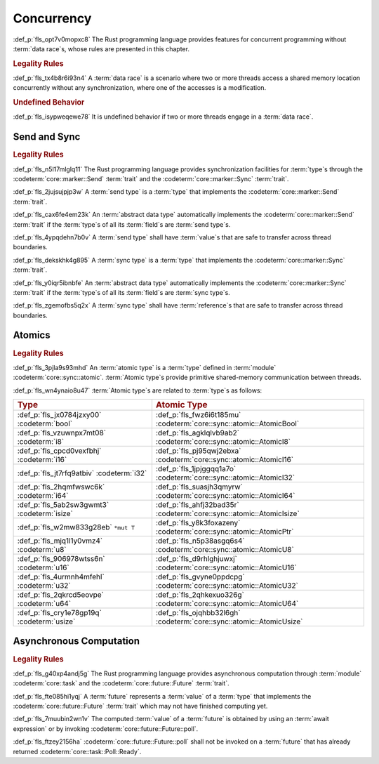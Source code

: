 .. SPDX-License-Identifier: MIT OR Apache-2.0
   SPDX-FileCopyrightText: Critical Section GmbH

.. default-domain:: spec

Concurrency
===========

:def_p:`fls_opt7v0mopxc8`
The Rust programming language provides features for concurrent programming
without :term:`data race`\ s, whose rules are presented in this chapter.

.. rubric:: Legality Rules

:def_p:`fls_tx4b8r6i93n4`
A :term:`data race` is a scenario where two or more threads access a shared
memory location concurrently without any synchronization, where one of the
accesses is a modification.

.. rubric:: Undefined Behavior

:def_p:`fls_isypweqewe78`
It is undefined behavior if two or more threads engage in a :term:`data race`.

Send and Sync
-------------

.. rubric:: Legality Rules

:def_p:`fls_n5l17mlglq11`
The Rust programming language provides synchronization facilities for
:term:`type`\ s through the :codeterm:`core::marker::Send` :term:`trait` and the
:codeterm:`core::marker::Sync` :term:`trait`.

:def_p:`fls_2jujsujpjp3w`
A :term:`send type` is a :term:`type` that implements the
:codeterm:`core::marker::Send` :term:`trait`.

:def_p:`fls_cax6fe4em23k`
An :term:`abstract data type` automatically implements the
:codeterm:`core::marker::Send` :term:`trait` if the :term:`type`\ s of all its
:term:`field`\ s are :term:`send type`\ s.

:def_p:`fls_4ypqdehn7b0v`
A :term:`send type` shall have :term:`value`\ s that are safe to transfer across
thread boundaries.

:def_p:`fls_dekskhk4g895`
A :term:`sync type` is a :term:`type` that implements the
:codeterm:`core::marker::Sync` :term:`trait`.

:def_p:`fls_y0iqr5ibnbfe`
An :term:`abstract data type` automatically implements the
:codeterm:`core::marker::Sync` :term:`trait` if the :term:`type`\ s of all its
:term:`field`\ s are :term:`sync type`\ s.

:def_p:`fls_zgemofbs5q2x`
A :term:`sync type` shall have :term:`reference`\ s that are safe to transfer
across thread boundaries.

Atomics
-------

.. rubric:: Legality Rules

:def_p:`fls_3pjla9s93mhd`
An :term:`atomic type` is a :term:`type` defined in :term:`module`
:codeterm:`core::sync::atomic`. :term:`Atomic type`\ s provide primitive
shared-memory communication between threads.

:def_p:`fls_wn4ynaio8u47`
:term:`Atomic type`\ s are related to :term:`type`\ s as follows:

.. list-table::

   * - .. rubric:: Type
     - .. rubric:: Atomic Type
   * - :def_p:`fls_jx0784jzxy00`
       :codeterm:`bool`
     - :def_p:`fls_fwz6i6t185mu`
       :codeterm:`core::sync::atomic::AtomicBool`
   * - :def_p:`fls_vzuwnpx7mt08`
       :codeterm:`i8`
     - :def_p:`fls_agklqlvb9ab2`
       :codeterm:`core::sync::atomic::AtomicI8`
   * - :def_p:`fls_cpcd0vexfbhj`
       :codeterm:`i16`
     - :def_p:`fls_pj95qwj2ebxa`
       :codeterm:`core::sync::atomic::AtomicI16`
   * - :def_p:`fls_jt7rfq9atbiv`
       :codeterm:`i32`
     - :def_p:`fls_1jpjggqq1a7o`
       :codeterm:`core::sync::atomic::AtomicI32`
   * - :def_p:`fls_2hqmfwswc6k`
       :codeterm:`i64`
     - :def_p:`fls_suasjh3qmyrw`
       :codeterm:`core::sync::atomic::AtomicI64`
   * - :def_p:`fls_5ab2sw3gwmt3`
       :codeterm:`isize`
     - :def_p:`fls_ahfj32bad35r`
       :codeterm:`core::sync::atomic::AtomicIsize`
   * - :def_p:`fls_w2mw833g28eb`
       ``*mut T``
     - :def_p:`fls_y8k3foxazeny`
       :codeterm:`core::sync::atomic::AtomicPtr`
   * - :def_p:`fls_mjq1l1y0vmz4`
       :codeterm:`u8`
     - :def_p:`fls_n5p38asgq6s4`
       :codeterm:`core::sync::atomic::AtomicU8`
   * - :def_p:`fls_906978wtss6n`
       :codeterm:`u16`
     - :def_p:`fls_d9rhlghjuwxj`
       :codeterm:`core::sync::atomic::AtomicU16`
   * - :def_p:`fls_4urmnh4mfehl`
       :codeterm:`u32`
     - :def_p:`fls_gvyne0ppdcpg`
       :codeterm:`core::sync::atomic::AtomicU32`
   * - :def_p:`fls_2qkrcd5eovpe`
       :codeterm:`u64`
     - :def_p:`fls_2qhkexuo326g`
       :codeterm:`core::sync::atomic::AtomicU64`
   * - :def_p:`fls_cry1e78gp19q`
       :codeterm:`usize`
     - :def_p:`fls_ojqhbb32l6gh`
       :codeterm:`core::sync::atomic::AtomicUsize`

Asynchronous Computation
------------------------

.. rubric:: Legality Rules

:def_p:`fls_g40xp4andj5g`
The Rust programming language provides asynchronous computation through
:term:`module` :codeterm:`core::task` and the :codeterm:`core::future::Future`
:term:`trait`.

:def_p:`fls_fte085hi1yqj`
A :term:`future` represents a :term:`value` of a :term:`type` that implements
the :codeterm:`core::future::Future` :term:`trait` which may not have finished
computing yet.

:def_p:`fls_7muubin2wn1v`
The computed :term:`value` of a :term:`future` is obtained by using an
:term:`await expression` or by invoking :codeterm:`core::future::Future::poll`.

:def_p:`fls_ftzey2156ha`
:codeterm:`core::future::Future::poll` shall not be invoked on a :term:`future`
that has already returned :codeterm:`core::task::Poll::Ready`.

